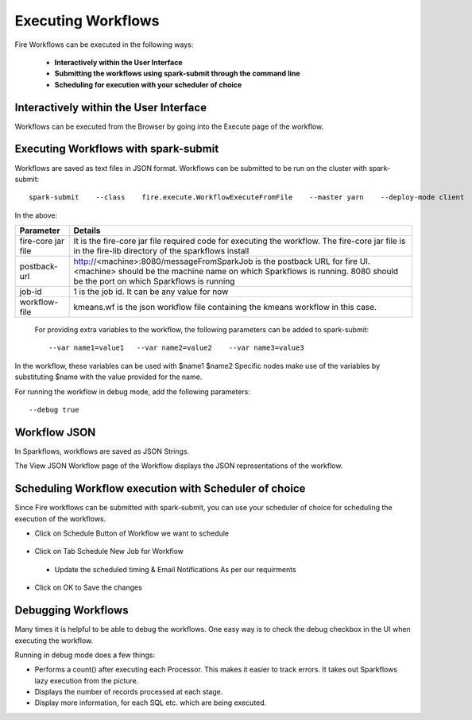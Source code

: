 Executing Workflows
===================

Fire Workflows can be executed in the following ways:
 
 * **Interactively within the User Interface**
 * **Submitting the workflows using spark-submit through the command line**
 * **Scheduling for execution with your scheduler of choice**
 
Interactively within the User Interface
------------------------------------------

Workflows can be executed from the Browser by going into the Execute page of the workflow.


.. figure:: ../../_assets/user-guide/workflow/4.PNG
   :alt: Workflow
   :align: center
   :width: 60%

Executing Workflows with spark-submit
--------------------------------------
 
Workflows are saved as text files in JSON format.
Workflows can be submitted to be run on the cluster with spark-submit::
  
    spark-submit    --class    fire.execute.WorkflowExecuteFromFile    --master yarn    --deploy-mode client    --executor-memory 1G    --num-executors 1    --executor-cores 1       fire-core-1.4.2-jar-with-dependencies.jar       --postback-url http://<machine>:8080/messageFromSparkJob        --job-id 1         --workflow-file      kmeans.wf


In the above:

+--------------------+--------------------------------------------------------------------------------------------------------------------------------------------------------------------------------------------------------+
| Parameter          | Details                                                                                                                                                                                                |
+====================+========================================================================================================================================================================================================+
| fire-core jar file | It is the fire-core jar file required code for executing the workflow. The fire-core jar file is in the fire-lib directory of the sparkflows install                                                   |
+--------------------+--------------------------------------------------------------------------------------------------------------------------------------------------------------------------------------------------------+
| postback-url       | http://<machine>:8080/messageFromSparkJob is the postback URL for fire UI. <machine> should be the machine name on which Sparkflows is running. 8080 should be the port on which Sparkflows is running |
+--------------------+--------------------------------------------------------------------------------------------------------------------------------------------------------------------------------------------------------+
| job-id             | 1 is the job id. It can be any value for now                                                                                                                                                           |
+--------------------+--------------------------------------------------------------------------------------------------------------------------------------------------------------------------------------------------------+
| workflow-file      | kmeans.wf is the json workflow file containing the kmeans workflow in this case.                                                                                                                       |
+--------------------+--------------------------------------------------------------------------------------------------------------------------------------------------------------------------------------------------------+


 For providing extra variables to the workflow, the following parameters can be added to spark-submit::
 
    --var name1=value1   --var name2=value2    --var name3=value3
 
In the workflow, these variables can be used with $name1    $name2
Specific nodes make use of the variables by substituting $name with the value provided for the name.
 
For running the workflow in debug mode, add the following parameters::

    --debug true
    

Workflow JSON
--------------
 
In Sparkflows, workflows are saved as JSON Strings. 
  
The View JSON Workflow page of the Workflow displays the JSON representations of the workflow. 



.. figure:: ../../_assets/user-guide/json-workflow.png
   :alt: Sparkflows Json Workflow
   :align: center
 
 
Scheduling Workflow execution with Scheduler of choice
----------------------------------------------------------
 
Since Fire workflows can be submitted with spark-submit, you can use your scheduler of choice for scheduling the execution of the workflows.
 
- Click on Schedule Button of Workflow we want to schedule

.. figure:: ../../_assets/user-guide/workflow/5.PNG
   :alt: Workflow
   :align: center
   :width: 60%  
 
 
- Click on Tab Schedule New Job for Workflow
 
 .. figure:: ../../_assets/user-guide/workflow/6.PNG
   :alt: Workflow
   :align: center
   :width: 60% 
 
 - Update the scheduled timing & Email Notifications As per our requirments
 
.. figure:: ../../_assets/user-guide/workflow/7.PNG
   :alt: Workflow
   :align: center
   :width: 60%    

- Click on OK to Save the changes

.. figure:: ../../_assets/user-guide/workflow/8.PNG
   :alt: Workflow
   :align: center
   :width: 60%  

 
Debugging Workflows
-------------------
 
Many times it is helpful to be able to debug the workflows. One easy way is to check the debug checkbox in the UI when executing the workflow.
 
Running in debug mode does a few things:

* Performs a count() after executing each Processor. This makes it easier to track errors. It takes out Sparkflows lazy execution from the picture.
* Displays the number of records processed at each stage.
* Display more information, for each SQL etc. which are being executed.





